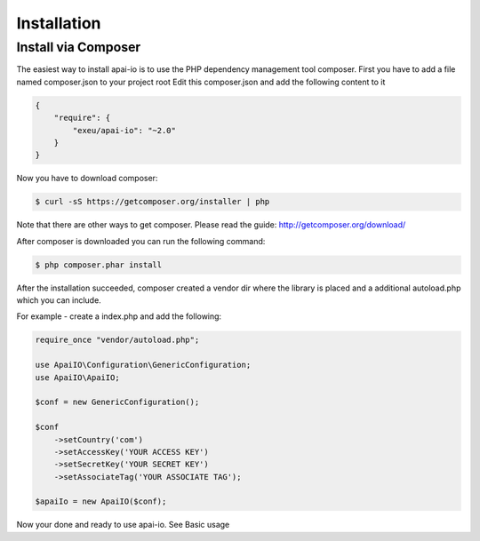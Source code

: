 Installation
============

Install via Composer
--------------------
The easiest way to install apai-io is to use the PHP dependency management tool composer.
First you have to add a file named composer.json to your project root
Edit this composer.json and add the following content to it

.. code-block:: json

    {
        "require": {
            "exeu/apai-io": "~2.0"
        }
    }

Now you have to download composer:

.. code-block:: bash

    $ curl -sS https://getcomposer.org/installer | php

Note that there are other ways to get composer. Please read the guide: http://getcomposer.org/download/

After composer is downloaded you can run the following command:

.. code-block:: bash

    $ php composer.phar install


After the installation succeeded, composer created a vendor dir where the library is placed and a additional autoload.php which you can include.

For example - create a index.php and add the following:

.. code-block:: php

    require_once "vendor/autoload.php";

    use ApaiIO\Configuration\GenericConfiguration;
    use ApaiIO\ApaiIO;

    $conf = new GenericConfiguration();

    $conf
        ->setCountry('com')
        ->setAccessKey('YOUR ACCESS KEY')
        ->setSecretKey('YOUR SECRET KEY')
        ->setAssociateTag('YOUR ASSOCIATE TAG');

    $apaiIo = new ApaiIO($conf);

Now your done and ready to use apai-io. See Basic usage
